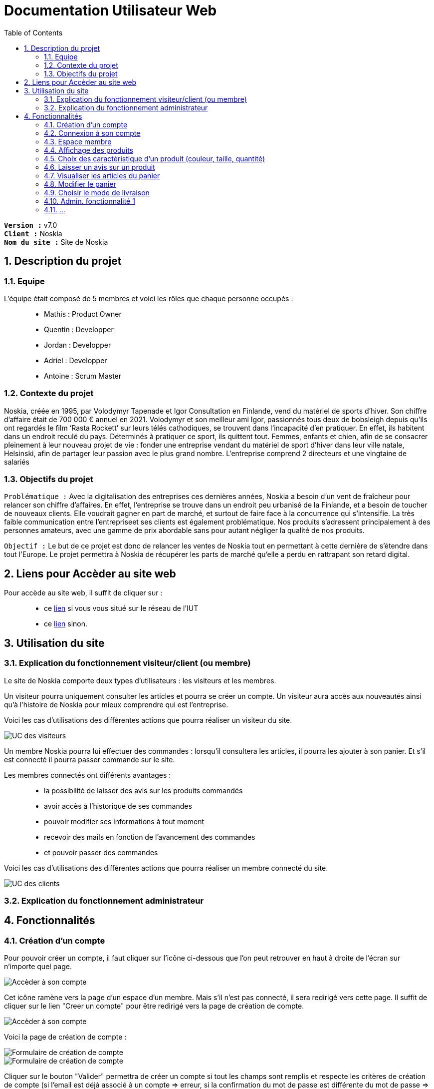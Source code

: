 = Documentation Utilisateur Web
:icons: font
:models: models
:experimental:
:incremental:
:numbered:
:toc: macro
:window: _blank
:correction!:

toc::[]

``*Version :*`` v7.0 +
``*Client :*`` Noskia +
``*Nom du site :*`` Site de Noskia +

== Description du projet

=== Equipe

L'équipe était composé de 5 membres et voici les rôles que chaque personne occupés : ::
* Mathis : Product Owner
* Quentin : Developper
* Jordan : Developper
* Adriel : Developper
* Antoine : Scrum Master

=== Contexte du projet

Noskia, créée en 1995, par Volodymyr Tapenade et Igor Consultation en Finlande, vend du matériel de sports d’hiver. Son chiffre d’affaire était de 700 000 € annuel en 2021. Volodymyr et son meilleur ami Igor, passionnés tous deux de bobsleigh depuis qu’ils ont regardés le film ‘Rasta Rockett’ sur leurs télés cathodiques, se trouvent dans l’incapacité d’en pratiquer. En effet, ils habitent dans un endroit reculé du pays. Déterminés à pratiquer ce sport, ils quittent tout. Femmes, enfants et chien, afin de se consacrer pleinement à leur nouveau projet de vie : fonder une entreprise vendant du matériel de sport d’hiver dans leur ville natale, Helsinski, afin de partager leur passion avec le plus grand nombre. L’entreprise comprend 2 directeurs et une vingtaine de salariés

=== Objectifs du projet


``Problématique :``
Avec la digitalisation des entreprises ces dernières années, Noskia a besoin d’un vent de fraîcheur pour relancer son chiffre d’affaires. En effet, l’entreprise se trouve dans un endroit peu urbanisé de la Finlande, et a besoin de toucher de nouveaux clients. Elle voudrait gagner en part de marché, et surtout de faire face à la concurrence qui s’intensifie. La très faible communication entre l’entrepriseet ses clients est également problématique. Nos produits s’adressent principalement à des personnes amateurs, avec une gamme de prix abordable sans pour autant négliger la qualité de nos produits.

``Objectif :`` Le but de ce projet est donc de relancer les ventes de Noskia tout en permettant à cette dernière de s'étendre dans tout l'Europe. Le projet permettra à Noskia de récupérer les parts de marché qu'elle a perdu en rattrapant son retard digital. 

== Liens pour Accèder au site web 

Pour accède au site web, il suffit de cliquer sur : ::
 * ce http://192.168.224.139/~SAESYS02/SAE/Index/[lien] si vous vous situé sur le réseau de l'IUT + 
 * ce http://193.54.227.164/~SAESYS02/SAE/Index/[lien] sinon. 

== Utilisation du site

=== Explication du fonctionnement visiteur/client (ou membre)

Le site de Noskia comporte deux types d'utilisateurs : les visiteurs et les membres. + 

Un visiteur pourra uniquement consulter les articles et pourra se créer un compte. Un visiteur aura accès aux nouveautés ainsi qu'à l'histoire de Noskia pour mieux comprendre qui est l'entreprise. +

Voici les cas d'utilisations des différentes actions que pourra réaliser un visiteur du site. 

image::./images/UC_visiteur.png[UC des visiteurs]


Un membre Noskia pourra lui effectuer des commandes : lorsqu'il consultera les articles, il pourra les ajouter à son panier. Et s'il est connecté il pourra passer commande sur le site. +

Les membres connectés ont différents avantages : ::
* la possibilité de laisser des avis sur les produits commandés
* avoir accès à l'historique de ses commandes
* pouvoir modifier ses informations à tout moment
* recevoir des mails en fonction de l'avancement des commandes
* et pouvoir passer des commandes

Voici les cas d'utilisations des différentes actions que pourra réaliser un membre connecté du site.

image::./images/UC_client.png[UC des clients]

=== Explication du fonctionnement administrateur


== Fonctionnalités 


=== Création d'un compte

Pour pouvoir créer un compte, il faut cliquer sur l'icône ci-dessous que l'on peut retrouver en haut à droite de l'écran sur n'importe quel page.

image::./images/creercompte_acces1.png[Accèder à son compte, p1]

Cet icône ramène vers la page d'un espace d'un membre. Mais s'il n'est pas connecté, il sera redirigé vers cette page. Il suffit de cliquer sur le lien "Creer un compte" pour être redirigé vers la page de création de compte.

image::./images/creercompte_acces2.png[Accèder à son compte, p2]

Voici la page de création de compte : +

image::./images/formulaire_creercompte_1.png[Formulaire de création de compte, p1]

image::./images/formulaire_creercompte_2.png[Formulaire de création de compte, p2]

Cliquer sur le bouton "Valider" permettra de créer un compte si tout les champs sont remplis et respecte les critères de création de compte (si l'email est déjà associé à un compte => erreur, si la confirmation du mot de passe est différente du mot de passe => erreur, ...)

=== Connexion à son compte

Une fois le compte créer, pour se connecter il suffit de cliquer si le même icônes que pour créer son compte.

image::./images/creercompte_acces1.png[Accèder à son compte, p1]

Cela permet d'arriver à la page de connexion si l'utilisateur n'est pas déjà connecté. Une fois cela fait, il suffit de renter son adresse mail et son mot de passe pour se connecter. Si le couple est correct, l'utilisateur sera redirigé vers son espace membre.

image::./images/connexion_compte.png[Se connecter à son compte]


=== Espace membre

==== Acceuil espace membre
Voici la page que l'utilisateur trouvera lorsqu'il sera connecté sur son espace membre. Il pourra naviguer entre les différentes fonctionnalités via le menu à gauche de l'interface.

image::./images/espacememnre_acceuil.png[Page accueil espace membre]

==== Deconnexion
Pour se déconnecter, il suffit de cliquer soit sur le texte "déconnexion" ou sur le logo déconnexion tout deux en haut à droite de l'interface.

image::./images/espacememnre_deconnexion.png[Deconexion de l'espace membre]

==== Historique des commandes

Un membre connecté devra pouvoir voir l'historique de ses commandes. +

L'historique des commandes se situe en bas de la page d'acceuil de l'espace membre. Il n'est pour l'instant pas implémenter car n'est que basse priorité pour le client.

image::./images/espacememnre_historique.png[Historique des achats]

==== Modifier ses informations

Pour modifier ses informations, il suffit de naviguer via le menu de la page d'acceuil de l'espace membre sur l'onglet "modifier mes informations"

Une fois arrivé sur la page, voici l'interface qu'il verra. Il pourra modifier toute les informations qu'il voudra et cliquer sur le bouton "modifier" en bas de l'interface pour enregistrer ses modifications. 

image::./images/espacememnre_modifierinfos.png[Modifier les information d'un membre connecté]

=== Affichage des produits

==== Accèder aux produits

Pour accèder aux différentes catégories de produit, il suffit de cliquer sur la bar de menu situé sur tout les pages du site.

image::./images/MenuProduit.png[Image menu produit]

Certaine catégorie son divisé en sous-catégorie. Par exemple la catégorie protection est divisé en deux sous-catégories.

image::./images/sousMenu.png[Image sous-menu produit]

Une fois que l'on clique sur une catégorie, voici l'affichage que l'on obtient.

image::./images/affichageToutProduit.png[Image des produit]

==== Choix de la disposition des produits afficher

Une fois une catégorie d'article affichée, l'utilisateur pourra choisir comment il souhaite disposer les articles.

image::./images/choixAffichage1.png[Image accès choix de la disposition produit]

Voici les différents choix de disposition qu'il a.

image::./images/choixAffichage2.png[Image  choix de la disposition produit]


=== Choix des caractéristique d'un produit (couleur, taille, quantité)

Voici l'affichage d'une page produit. +

On peut noter sur l'image ::
* en ``rouge``, les différentes informations d'un produit (image, titre, prix, avis, description)
* en ``bleu``, la personnalisation de l'article : la couleur et taille peut être modifier et on peut choisir une quantité à ajouter au panier.
* en ``vert``, le bouton pour ajouter l'article au panier

image::./images/affichageProduit.png[Image d'un produit]

=== Laisser un avis sur un produit

==== Accès à la page

Pour pouvoir laisser un avis sur un produit, il faudra être connecté donc être membre Noskia. De plus, on ne peut laisser qu'un seul avis par produit par compte.

Pour accèder à la page permettant de laisser un avis, il faut cliquer sur un produit puis descendre légèrement la page jusqu'ici  :

image::./images/accesAvis.png[Image de l'acces a l'avis]

==== Écrire son avis

Une fois arrivé sur le formulaire de création d'un avis, voici l'interface que l'utilisateur rencontrera. Il faudra qu'il entre le titre de son avis, le commentaire ainsi que le nombre d'étoiles (sur cinq) qu'il voudra laisser.

image::./images/ajouterAvis.png[Image ajout avis]

=== Visualiser les articles du panier

==== Accès à la page panier

On arrive sur la page panier en cliquant sur le bouton panier en haut de la page, avec un affichage qui nous notifie sur le nombre d'articles dans le panier

image::./images/logoPanier.png[Image affichage logo panier]

==== Voir le panier

On voit ensuite l'affichage des produits ajoutés au panier et un récapitulaif de commande. Pour passer à l'étape de livraison, on peut cliquer sur le bouton " passer la commande ".

image::./images/affichageProduitsPanier.png[Image affichage panier]

Si le panier est vide, un message est affiché

image::./images/affichageProduitsPaniervide.png[Image affichage panier]

=== Modifier le panier

On peut choisir pour chaque produits de réduire la quantité de 1, ou de supprimer complètement l'article du panier. Le prix du produit est actualisé en fonction de la quantité.

image::./images/modifpanier1.png[Image affichage bouton supprimer]

image::./images/modifpanier2.png[Image bouton supprimer effectué]

=== Choisir le mode de livraison

Après avoir cliqué sur " passer la commande ", on arrive sur la page de livraison. Un bouton pour retourner au panier est également présent.

image::./images/pageLivraison.png[Image affichage page livraison]

On peut choisir entre 2 modes de livraison. Une fois la livraison choisie, le prix de livraison est actualisé en fonction du choix de livraison. On pourra ensuite passer à l'étape suivante.

image::./images/pageLivraisonCoche.png[Image affichage page livraison coché]

=== Admin. fonctionnalité 1 

=== ...

